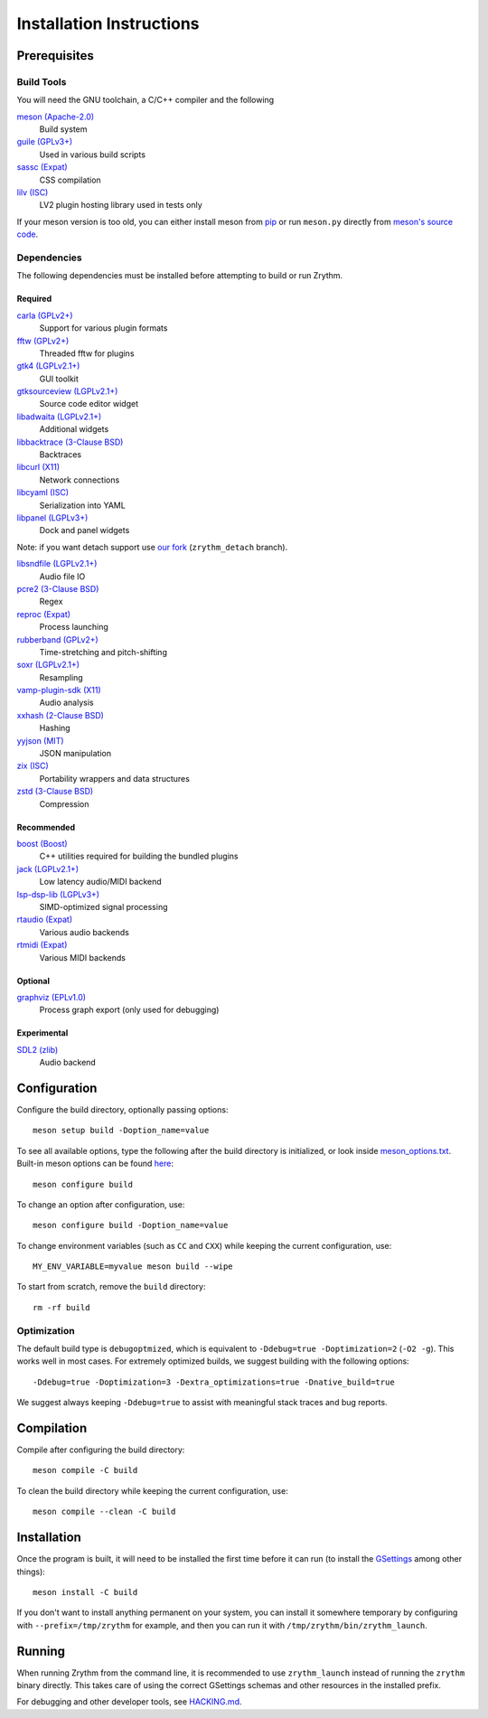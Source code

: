.. SPDX-FileCopyrightText: © 2019-2022 Alexandros Theodotou <alex at zrythm dot org>
.. SPDX-License-Identifier: FSFAP

Installation Instructions
=========================

Prerequisites
-------------

Build Tools
~~~~~~~~~~~

You will need the GNU toolchain, a C/C++ compiler
and the following

`meson (Apache-2.0) <https://mesonbuild.com/>`_
  Build system

`guile (GPLv3+) <https://www.gnu.org/software/guile/>`_
  Used in various build scripts

`sassc (Expat) <https://github.com/sass/sassc>`_
  CSS compilation

`lilv (ISC) <https://drobilla.net/software/lilv>`_
  LV2 plugin hosting library used in tests only

.. `blueprint-compiler (LGPLv3+) <https://gitlab.gnome.org/jwestman/blueprint-compiler>`_
..   UI file compilation

If your meson version is too old, you can either
install meson from
`pip <https://pypi.org/project/pip/>`_
or run ``meson.py`` directly from
`meson's source code <https://github.com/mesonbuild/meson>`_.

Dependencies
~~~~~~~~~~~~

The following dependencies must be installed before
attempting to build or run Zrythm.

Required
++++++++

`carla (GPLv2+) <https://kx.studio/Applications:Carla>`_
  Support for various plugin formats

`fftw (GPLv2+) <http://www.fftw.org/>`_
  Threaded fftw for plugins

`gtk4 (LGPLv2.1+) <https://gtk.org/>`_
  GUI toolkit

`gtksourceview (LGPLv2.1+) <https://wiki.gnome.org/Projects/GtkSourceView>`_
  Source code editor widget

`libadwaita (LGPLv2.1+) <https://gitlab.gnome.org/GNOME/libadwaita>`_
  Additional widgets

`libbacktrace (3-Clause BSD) <https://github.com/ianlancetaylor/libbacktrace>`_
  Backtraces

`libcurl (X11) <https://curl.se/libcurl/>`_
  Network connections

`libcyaml (ISC) <https://github.com/tlsa/libcyaml/>`_
  Serialization into YAML

`libpanel (LGPLv3+) <https://gitlab.gnome.org/chergert/libpanel/>`_
  Dock and panel widgets

Note: if you want detach support use `our fork <https://gitlab.zrythm.org/zrythm/libpanel-detach>`_ (``zrythm_detach`` branch).

`libsndfile (LGPLv2.1+) <http://libsndfile.github.io/libsndfile/>`_
  Audio file IO

`pcre2 (3-Clause BSD) <https://www.pcre.org/>`_
  Regex

`reproc (Expat) <https://github.com/DaanDeMeyer/reproc>`_
  Process launching

`rubberband (GPLv2+) <https://breakfastquay.com/rubberband/>`_
  Time-stretching and pitch-shifting

`soxr (LGPLv2.1+) <https://sourceforge.net/projects/soxr/>`_
  Resampling

`vamp-plugin-sdk (X11) <https://vamp-plugins.org/>`_
  Audio analysis

`xxhash (2-Clause BSD) <https://cyan4973.github.io/xxHash/>`_
  Hashing

`yyjson (MIT) <https://github.com/ibireme/yyjson>`_
  JSON manipulation

`zix (ISC) <https://github.com/drobilla/zix>`_
  Portability wrappers and data structures

`zstd (3-Clause BSD) <https://github.com/facebook/zstd>`_
  Compression

Recommended
+++++++++++

`boost (Boost) <https://www.boost.org/>`_
  C++ utilities required for building the bundled plugins

`jack (LGPLv2.1+) <https://jackaudio.org/>`_
  Low latency audio/MIDI backend

`lsp-dsp-lib (LGPLv3+) <https://github.com/sadko4u/lsp-dsp-lib>`_
  SIMD-optimized signal processing

`rtaudio (Expat) <http://www.music.mcgill.ca/~gary/rtaudio/>`_
  Various audio backends

`rtmidi (Expat) <https://www.music.mcgill.ca/~gary/rtmidi/>`_
  Various MIDI backends

Optional
++++++++

`graphviz (EPLv1.0) <http://graphviz.org/>`_
  Process graph export (only used for debugging)

Experimental
++++++++++++

`SDL2 (zlib) <https://www.libsdl.org/>`_
  Audio backend

Configuration
-------------

Configure the build directory, optionally passing options::

    meson setup build -Doption_name=value

To see all available options, type the following
after the build directory is initialized, or look
inside `meson_options.txt <meson_options.txt>`_.
Built-in meson options can be found
`here <https://mesonbuild.com/Builtin-options.html>`_::

    meson configure build

To change an option after configuration, use::

    meson configure build -Doption_name=value

To change environment variables (such as ``CC`` and
``CXX``) while keeping the current configuration, use::

    MY_ENV_VARIABLE=myvalue meson build --wipe

To start from scratch, remove the ``build`` directory::

    rm -rf build

Optimization
~~~~~~~~~~~~

The default build type is ``debugoptmized``, which
is equivalent to ``-Ddebug=true -Doptimization=2``
(``-O2 -g``). This works well in most cases. For
extremely optimized builds, we suggest building with
the following options::

    -Ddebug=true -Doptimization=3 -Dextra_optimizations=true -Dnative_build=true

We suggest always keeping ``-Ddebug=true`` to assist
with meaningful stack traces and bug reports.

Compilation
-----------

Compile after configuring the build directory::

    meson compile -C build

To clean the build directory while keeping the
current configuration, use::

    meson compile --clean -C build

Installation
------------

Once the program is built, it will need to be
installed the first time before it can run (to
install the `GSettings <https://developer.gnome.org/gio/stable/GSettings.html>`_ among other things)::

    meson install -C build

If you don't want to install anything permanent on
your system, you can install it somewhere
temporary by configuring with
``--prefix=/tmp/zrythm`` for example, and
then you can run it with
``/tmp/zrythm/bin/zrythm_launch``.

Running
-------

When running Zrythm from the command line, it is
recommended to use ``zrythm_launch`` instead of
running the ``zrythm`` binary directly. This takes
care of using the correct GSettings schemas and
other resources in the installed prefix.

For debugging and other developer tools, see
`HACKING.md <HACKING.md>`_.
